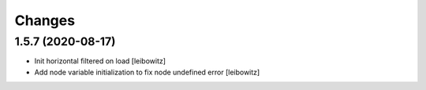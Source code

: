 Changes
=======

1.5.7 (2020-08-17)
------------------

- Init horizontal filtered on load
  [leibowitz]
- Add node variable initialization to fix node undefined error
  [leibowitz]

